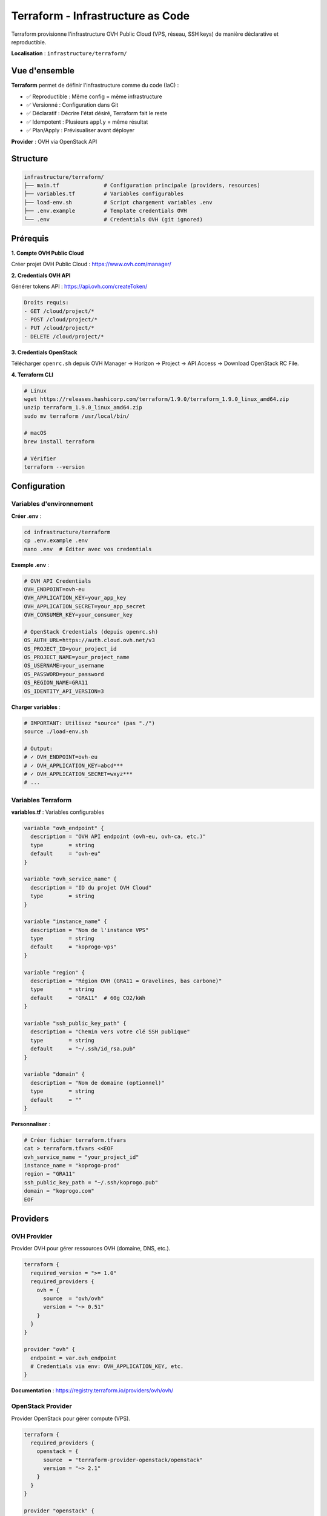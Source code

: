 Terraform - Infrastructure as Code
===================================

Terraform provisionne l'infrastructure OVH Public Cloud (VPS, réseau, SSH keys) de manière déclarative et reproductible.

**Localisation** : ``infrastructure/terraform/``

Vue d'ensemble
--------------

**Terraform** permet de définir l'infrastructure comme du code (IaC) :

- ✅ Reproductible : Même config = même infrastructure
- ✅ Versionné : Configuration dans Git
- ✅ Déclaratif : Décrire l'état désiré, Terraform fait le reste
- ✅ Idempotent : Plusieurs ``apply`` = même résultat
- ✅ Plan/Apply : Prévisualiser avant déployer

**Provider** : OVH via OpenStack API

Structure
---------

.. code-block:: text

   infrastructure/terraform/
   ├── main.tf              # Configuration principale (providers, resources)
   ├── variables.tf         # Variables configurables
   ├── load-env.sh          # Script chargement variables .env
   ├── .env.example         # Template credentials OVH
   └── .env                 # Credentials OVH (git ignored)

Prérequis
---------

**1. Compte OVH Public Cloud**

Créer projet OVH Public Cloud : https://www.ovh.com/manager/

**2. Credentials OVH API**

Générer tokens API : https://api.ovh.com/createToken/

.. code-block:: text

   Droits requis:
   - GET /cloud/project/*
   - POST /cloud/project/*
   - PUT /cloud/project/*
   - DELETE /cloud/project/*

**3. Credentials OpenStack**

Télécharger ``openrc.sh`` depuis OVH Manager → Horizon → Project → API Access → Download OpenStack RC File.

**4. Terraform CLI**

.. code-block:: bash

   # Linux
   wget https://releases.hashicorp.com/terraform/1.9.0/terraform_1.9.0_linux_amd64.zip
   unzip terraform_1.9.0_linux_amd64.zip
   sudo mv terraform /usr/local/bin/

   # macOS
   brew install terraform

   # Vérifier
   terraform --version

Configuration
-------------

Variables d'environnement
^^^^^^^^^^^^^^^^^^^^^^^^^^

**Créer .env** :

.. code-block:: bash

   cd infrastructure/terraform
   cp .env.example .env
   nano .env  # Éditer avec vos credentials

**Exemple .env** :

.. code-block:: bash

   # OVH API Credentials
   OVH_ENDPOINT=ovh-eu
   OVH_APPLICATION_KEY=your_app_key
   OVH_APPLICATION_SECRET=your_app_secret
   OVH_CONSUMER_KEY=your_consumer_key

   # OpenStack Credentials (depuis openrc.sh)
   OS_AUTH_URL=https://auth.cloud.ovh.net/v3
   OS_PROJECT_ID=your_project_id
   OS_PROJECT_NAME=your_project_name
   OS_USERNAME=your_username
   OS_PASSWORD=your_password
   OS_REGION_NAME=GRA11
   OS_IDENTITY_API_VERSION=3

**Charger variables** :

.. code-block:: bash

   # IMPORTANT: Utilisez "source" (pas "./")
   source ./load-env.sh

   # Output:
   # ✓ OVH_ENDPOINT=ovh-eu
   # ✓ OVH_APPLICATION_KEY=abcd***
   # ✓ OVH_APPLICATION_SECRET=wxyz***
   # ...

Variables Terraform
^^^^^^^^^^^^^^^^^^^

**variables.tf** : Variables configurables

.. code-block:: hcl

   variable "ovh_endpoint" {
     description = "OVH API endpoint (ovh-eu, ovh-ca, etc.)"
     type        = string
     default     = "ovh-eu"
   }

   variable "ovh_service_name" {
     description = "ID du projet OVH Cloud"
     type        = string
   }

   variable "instance_name" {
     description = "Nom de l'instance VPS"
     type        = string
     default     = "koprogo-vps"
   }

   variable "region" {
     description = "Région OVH (GRA11 = Gravelines, bas carbone)"
     type        = string
     default     = "GRA11"  # 60g CO2/kWh
   }

   variable "ssh_public_key_path" {
     description = "Chemin vers votre clé SSH publique"
     type        = string
     default     = "~/.ssh/id_rsa.pub"
   }

   variable "domain" {
     description = "Nom de domaine (optionnel)"
     type        = string
     default     = ""
   }

**Personnaliser** :

.. code-block:: bash

   # Créer fichier terraform.tfvars
   cat > terraform.tfvars <<EOF
   ovh_service_name = "your_project_id"
   instance_name = "koprogo-prod"
   region = "GRA11"
   ssh_public_key_path = "~/.ssh/koprogo.pub"
   domain = "koprogo.com"
   EOF

Providers
---------

OVH Provider
^^^^^^^^^^^^

Provider OVH pour gérer ressources OVH (domaine, DNS, etc.).

.. code-block:: hcl

   terraform {
     required_version = ">= 1.0"
     required_providers {
       ovh = {
         source  = "ovh/ovh"
         version = "~> 0.51"
       }
     }
   }

   provider "ovh" {
     endpoint = var.ovh_endpoint
     # Credentials via env: OVH_APPLICATION_KEY, etc.
   }

**Documentation** : https://registry.terraform.io/providers/ovh/ovh/

OpenStack Provider
^^^^^^^^^^^^^^^^^^

Provider OpenStack pour gérer compute (VPS).

.. code-block:: hcl

   terraform {
     required_providers {
       openstack = {
         source  = "terraform-provider-openstack/openstack"
         version = "~> 2.1"
       }
     }
   }

   provider "openstack" {
     alias  = "ovh"
     region = var.region
     # Credentials via env: OS_AUTH_URL, OS_USERNAME, etc.
   }

**Documentation** : https://registry.terraform.io/providers/terraform-provider-openstack/openstack/

Ressources
----------

SSH Key Pair
^^^^^^^^^^^^

Clé SSH pour accès VPS.

.. code-block:: hcl

   resource "openstack_compute_keypair_v2" "koprogo_key" {
     provider   = openstack.ovh
     name       = "${var.instance_name}-key"
     public_key = file(var.ssh_public_key_path)
   }

**Explication** :

- Lit votre clé SSH publique (``~/.ssh/id_rsa.pub``)
- Upload sur OVH OpenStack
- Associée au VPS au démarrage

VPS Instance
^^^^^^^^^^^^

Instance VPS d2-2 (2 vCPU, 4GB RAM, 25GB SSD).

.. code-block:: hcl

   resource "openstack_compute_instance_v2" "koprogo_vps" {
     provider = openstack.ovh
     name     = var.instance_name

     # VPS Value d2-2
     flavor_name = "d2-2"

     # Ubuntu 22.04 LTS
     image_name = "Ubuntu 22.04"

     # SSH Key
     key_pair = openstack_compute_keypair_v2.koprogo_key.name

     # Network configuration
     network {
       name = "Ext-Net"  # Réseau public
     }

     # Metadata
     metadata = {
       project     = "koprogo"
       environment = "production"
     }
   }

**Flavor d2-2 Specs** :

.. list-table::
   :header-rows: 1
   :widths: 30 70

   * - Ressource
     - Valeur
   * - **vCPUs**
     - 2 vCPUs Intel Xeon
   * - **RAM**
     - 4 GB DDR4
   * - **Stockage**
     - 25 GB SSD NVMe
   * - **Réseau**
     - 100 Mbps illimité
   * - **Prix**
     - ~6.96€ TTC/mois
   * - **OS**
     - Ubuntu 22.04 LTS

**Images disponibles** :

.. code-block:: bash

   # Lister images
   openstack image list

   # Images communes:
   # - Ubuntu 22.04
   # - Ubuntu 20.04
   # - Debian 11
   # - Debian 12

**Flavors disponibles** :

.. code-block:: bash

   # Lister flavors
   openstack flavor list

   # Flavors OVH:
   # - d2-2: 2 vCPU, 4GB RAM (6.96€/mois)
   # - d2-4: 4 vCPU, 8GB RAM (13.92€/mois)
   # - d2-8: 8 vCPU, 16GB RAM (27.84€/mois)

Outputs
-------

Outputs Terraform affichent infos utiles après ``apply``.

.. code-block:: hcl

   output "vps_ip" {
     description = "IP publique du VPS KoproGo"
     value       = openstack_compute_instance_v2.koprogo_vps.access_ip_v4
   }

   output "vps_id" {
     description = "ID de l'instance VPS"
     value       = openstack_compute_instance_v2.koprogo_vps.id
   }

   output "ssh_command" {
     description = "Commande SSH pour se connecter"
     value       = "ssh ubuntu@${openstack_compute_instance_v2.koprogo_vps.access_ip_v4}"
   }

**Exemple output** :

.. code-block:: text

   Outputs:

   ssh_command = "ssh ubuntu@51.178.12.34"
   vps_id = "e23f9a8b-1234-5678-90ab-cdef12345678"
   vps_ip = "51.178.12.34"

Commandes Terraform
-------------------

Workflow Standard
^^^^^^^^^^^^^^^^^

.. code-block:: bash

   cd infrastructure/terraform

   # 1. Charger variables d'environnement
   source ./load-env.sh

   # 2. Initialiser (télécharge providers)
   terraform init

   # 3. Valider configuration
   terraform validate

   # 4. Formater code
   terraform fmt

   # 5. Prévisualiser changements
   terraform plan

   # 6. Appliquer (créer infrastructure)
   terraform apply

   # 7. Afficher outputs
   terraform output

   # 8. Détruire infrastructure (⚠️ DESTRUCTIF)
   terraform destroy

Init
^^^^

Initialise Terraform (première fois).

.. code-block:: bash

   terraform init

**Ce que fait init** :

- Télécharge providers (OVH, OpenStack)
- Crée fichier ``.terraform.lock.hcl`` (lock versions)
- Crée répertoire ``.terraform/`` (cache providers)

Plan
^^^^

Prévisualise les changements sans les appliquer.

.. code-block:: bash

   terraform plan

**Output exemple** :

.. code-block:: text

   Terraform will perform the following actions:

     # openstack_compute_keypair_v2.koprogo_key will be created
     + resource "openstack_compute_keypair_v2" "koprogo_key" {
         + name       = "koprogo-vps-key"
         + public_key = (sensitive value)
       }

     # openstack_compute_instance_v2.koprogo_vps will be created
     + resource "openstack_compute_instance_v2" "koprogo_vps" {
         + name        = "koprogo-vps"
         + flavor_name = "d2-2"
         + image_name  = "Ubuntu 22.04"
       }

   Plan: 2 to add, 0 to change, 0 to destroy.

Apply
^^^^^

Applique les changements (crée infrastructure).

.. code-block:: bash

   terraform apply

   # Ou sans confirmation:
   terraform apply -auto-approve

**Durée** : ~2-3 minutes pour créer VPS.

**Output** :

.. code-block:: text

   Apply complete! Resources: 2 added, 0 changed, 0 destroyed.

   Outputs:

   ssh_command = "ssh ubuntu@51.178.12.34"
   vps_ip = "51.178.12.34"

Destroy
^^^^^^^

Détruit toute l'infrastructure (⚠️ DESTRUCTIF).

.. code-block:: bash

   terraform destroy

   # Ou sans confirmation:
   terraform destroy -auto-approve

**⚠️ Attention** : Supprime VPS et TOUTES les données !

State
^^^^^

Terraform stocke l'état de l'infrastructure dans ``terraform.tfstate``.

.. code-block:: bash

   # Lister ressources
   terraform state list

   # Voir détails ressource
   terraform state show openstack_compute_instance_v2.koprogo_vps

   # Rafraîchir state
   terraform refresh

**⚠️ IMPORTANT** : ``terraform.tfstate`` contient secrets (IPs, IDs). **NE PAS commiter dans Git**.

Gestion State
-------------

State Local
^^^^^^^^^^^

Par défaut, state stocké localement (``terraform.tfstate``).

**Avantages** :

- ✅ Simple (pas de setup)
- ✅ Rapide

**Inconvénients** :

- ❌ Pas de partage (équipe)
- ❌ Risque perte (si supprimé)
- ❌ Pas de locking (conflits concurrent)

**Git ignore** :

.. code-block:: bash

   # infrastructure/terraform/.gitignore
   .terraform/
   *.tfstate
   *.tfstate.backup
   .env

State Remote (Recommandé)
^^^^^^^^^^^^^^^^^^^^^^^^^^

State stocké sur backend distant (S3, Terraform Cloud, etc.).

**Exemple S3** :

.. code-block:: hcl

   terraform {
     backend "s3" {
       bucket         = "koprogo-terraform-state"
       key            = "production/terraform.tfstate"
       region         = "eu-west-3"
       encrypt        = true
       dynamodb_table = "koprogo-terraform-locks"
     }
   }

**Avantages** :

- ✅ Partagé (équipe)
- ✅ Versioning (rollback possible)
- ✅ Locking (évite conflits)
- ✅ Backup automatique

Sécurité
--------

Credentials
^^^^^^^^^^^

**NE JAMAIS commiter credentials** :

.. code-block:: bash

   # infrastructure/terraform/.gitignore
   .env
   *.tfvars  # Sauf si valeurs publiques
   *.tfstate

**Best practices** :

1. ✅ Variables d'environnement (``.env``)
2. ✅ Secrets manager (HashiCorp Vault)
3. ✅ CI/CD secrets (GitHub Secrets)
4. ❌ Hard-coded dans ``*.tf``

State File
^^^^^^^^^^

``terraform.tfstate`` contient données sensibles :

- IP publique VPS
- IDs ressources
- Metadata

**Protection** :

.. code-block:: bash

   # Chiffrer state si backend S3
   backend "s3" {
     encrypt = true
   }

Permissions
^^^^^^^^^^^

**Principe Least Privilege** : Donner uniquement droits nécessaires.

**OVH API tokens** :

.. code-block:: text

   # Droits minimaux:
   GET /cloud/project/{projectId}/*
   POST /cloud/project/{projectId}/instance
   PUT /cloud/project/{projectId}/instance/*
   DELETE /cloud/project/{projectId}/instance/*

Troubleshooting
---------------

Erreur Authentication
^^^^^^^^^^^^^^^^^^^^^

.. code-block:: text

   Error: authentication failed: Unable to authenticate

**Solution** :

.. code-block:: bash

   # Vérifier variables chargées
   echo $OVH_APPLICATION_KEY
   echo $OS_AUTH_URL

   # Recharger .env
   source ./load-env.sh

   # Vérifier credentials OVH API
   curl -X GET "https://eu.api.ovh.com/1.0/auth/currentCredential" \
     -H "X-Ovh-Application: $OVH_APPLICATION_KEY" \
     -H "X-Ovh-Consumer: $OVH_CONSUMER_KEY"

Erreur Quota Dépassé
^^^^^^^^^^^^^^^^^^^^

.. code-block:: text

   Error: Error creating instance: Quota exceeded for instances

**Solution** :

.. code-block:: bash

   # Vérifier quotas
   openstack quota show

   # Demander augmentation quotas via OVH Support

State Lock
^^^^^^^^^^

.. code-block:: text

   Error: Error locking state

**Solution** :

.. code-block:: bash

   # Forcer unlock (si sûr qu'aucun autre apply)
   terraform force-unlock <lock_id>

Provider Version Conflict
^^^^^^^^^^^^^^^^^^^^^^^^^^

.. code-block:: text

   Error: Inconsistent dependency lock file

**Solution** :

.. code-block:: bash

   # Mettre à jour lock file
   terraform init -upgrade

CI/CD Terraform
---------------

GitHub Actions Example
^^^^^^^^^^^^^^^^^^^^^^

.. code-block:: yaml

   # .github/workflows/terraform.yml
   name: Terraform Apply

   on:
     push:
       branches: [main]
       paths:
         - 'infrastructure/terraform/**'

   jobs:
     terraform:
       runs-on: ubuntu-latest
       defaults:
         run:
           working-directory: infrastructure/terraform

       env:
         OVH_ENDPOINT: ${{ secrets.OVH_ENDPOINT }}
         OVH_APPLICATION_KEY: ${{ secrets.OVH_APPLICATION_KEY }}
         OVH_APPLICATION_SECRET: ${{ secrets.OVH_APPLICATION_SECRET }}
         OVH_CONSUMER_KEY: ${{ secrets.OVH_CONSUMER_KEY }}
         OS_AUTH_URL: ${{ secrets.OS_AUTH_URL }}
         OS_PROJECT_ID: ${{ secrets.OS_PROJECT_ID }}
         OS_USERNAME: ${{ secrets.OS_USERNAME }}
         OS_PASSWORD: ${{ secrets.OS_PASSWORD }}
         OS_REGION_NAME: ${{ secrets.OS_REGION_NAME }}

       steps:
         - uses: actions/checkout@v3

         - name: Setup Terraform
           uses: hashicorp/setup-terraform@v2
           with:
             terraform_version: 1.9.0

         - name: Terraform Init
           run: terraform init

         - name: Terraform Validate
           run: terraform validate

         - name: Terraform Plan
           run: terraform plan

         - name: Terraform Apply
           if: github.ref == 'refs/heads/main'
           run: terraform apply -auto-approve

**Secrets GitHub** :

.. code-block:: bash

   # Ajouter secrets: Settings → Secrets → Actions
   OVH_ENDPOINT
   OVH_APPLICATION_KEY
   OVH_APPLICATION_SECRET
   OVH_CONSUMER_KEY
   OS_AUTH_URL
   OS_PROJECT_ID
   OS_USERNAME
   OS_PASSWORD
   OS_REGION_NAME

Mise à jour Infrastructure
---------------------------

Modifier Ressource
^^^^^^^^^^^^^^^^^^

.. code-block:: bash

   # Éditer main.tf
   nano main.tf

   # Changer flavor (scaling vertical)
   flavor_name = "d2-4"  # 4 vCPU, 8GB RAM

   # Prévisualiser
   terraform plan

   # Appliquer
   terraform apply

⚠️ **Attention** : Certains changements détruisent VPS (rebuild). Terraform affiche ``forces replacement``.

Scaling Vertical
^^^^^^^^^^^^^^^^

**Augmenter VPS** :

.. code-block:: hcl

   # main.tf
   resource "openstack_compute_instance_v2" "koprogo_vps" {
     # Passer de d2-2 à d2-4
     flavor_name = "d2-4"  # 4 vCPU, 8GB RAM (~14€/mois)
   }

.. code-block:: bash

   terraform apply

**Downtime** : ~2-5 minutes (rebuild VPS).

Import Ressource Existante
^^^^^^^^^^^^^^^^^^^^^^^^^^^

Si VPS créé manuellement, l'importer dans Terraform :

.. code-block:: bash

   # Obtenir ID instance
   openstack server list

   # Importer dans state
   terraform import openstack_compute_instance_v2.koprogo_vps <instance_id>

Coûts
-----

.. list-table::
   :header-rows: 1
   :widths: 40 30 30

   * - Ressource
     - Coût Mensuel
     - Coût Annuel
   * - **VPS d2-2**
     - 6.96€ TTC
     - 83.52€
   * - **IP Publique**
     - Inclus
     - Inclus
   * - **Bande Passante**
     - Illimité
     - Illimité
   * - **TOTAL**
     - **6.96€ TTC**
     - **~84€**

**Évolution** :

- VPS d2-4 (4 vCPU, 8GB) : ~14€/mois
- VPS d2-8 (8 vCPU, 16GB) : ~28€/mois

Références
----------

- Terraform OVH Provider : https://registry.terraform.io/providers/ovh/ovh/
- Terraform OpenStack Provider : https://registry.terraform.io/providers/terraform-provider-openstack/openstack/
- Terraform Docs : https://developer.hashicorp.com/terraform/docs
- OVH Public Cloud : https://www.ovhcloud.com/fr/public-cloud/
- OVH API : https://api.ovh.com/
